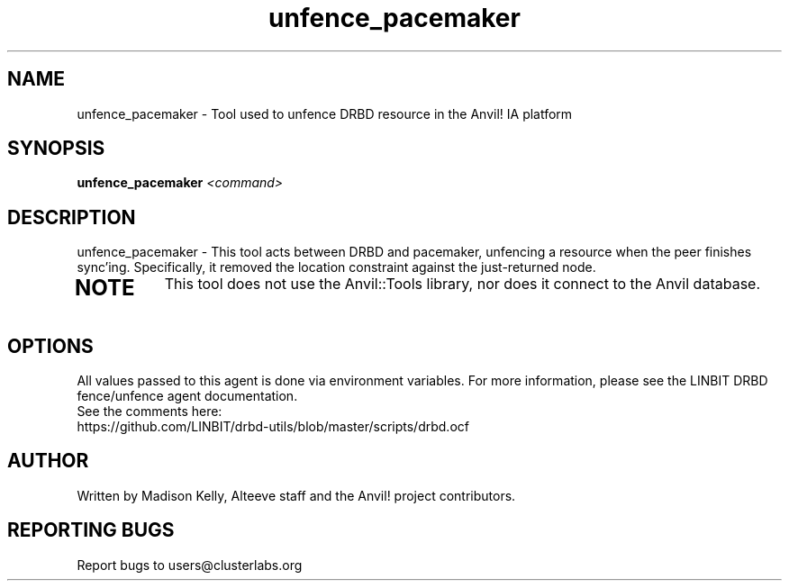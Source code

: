 .\" Manpage for the Anvil! IA platform 
.\" Contact mkelly@alteeve.com to report issues, concerns or suggestions.
.TH unfence_pacemaker "8" "July 23 2024" "Anvil! Intelligent Availability™ Platform"
.SH NAME
unfence_pacemaker \- Tool used to unfence DRBD resource in the Anvil! IA platform
.SH SYNOPSIS
.B unfence_pacemaker 
\fI\,<command>
.SH DESCRIPTION
unfence_pacemaker \- This tool acts between DRBD and pacemaker, unfencing a resource when the peer finishes sync'ing. Specifically, it removed the location constraint against the just-returned node.
.TP
.SH NOTE
This tool does not use the Anvil::Tools library, nor does it connect to the Anvil database. 
.IP
.SH OPTIONS
All values passed to this agent is done via environment variables. For more information, please see the LINBIT DRBD fence/unfence agent documentation.
.TP
See the comments here: https://github.com/LINBIT/drbd-utils/blob/master/scripts/drbd.ocf
.IP
.SH AUTHOR
Written by Madison Kelly, Alteeve staff and the Anvil! project contributors.
.SH "REPORTING BUGS"
Report bugs to users@clusterlabs.org
